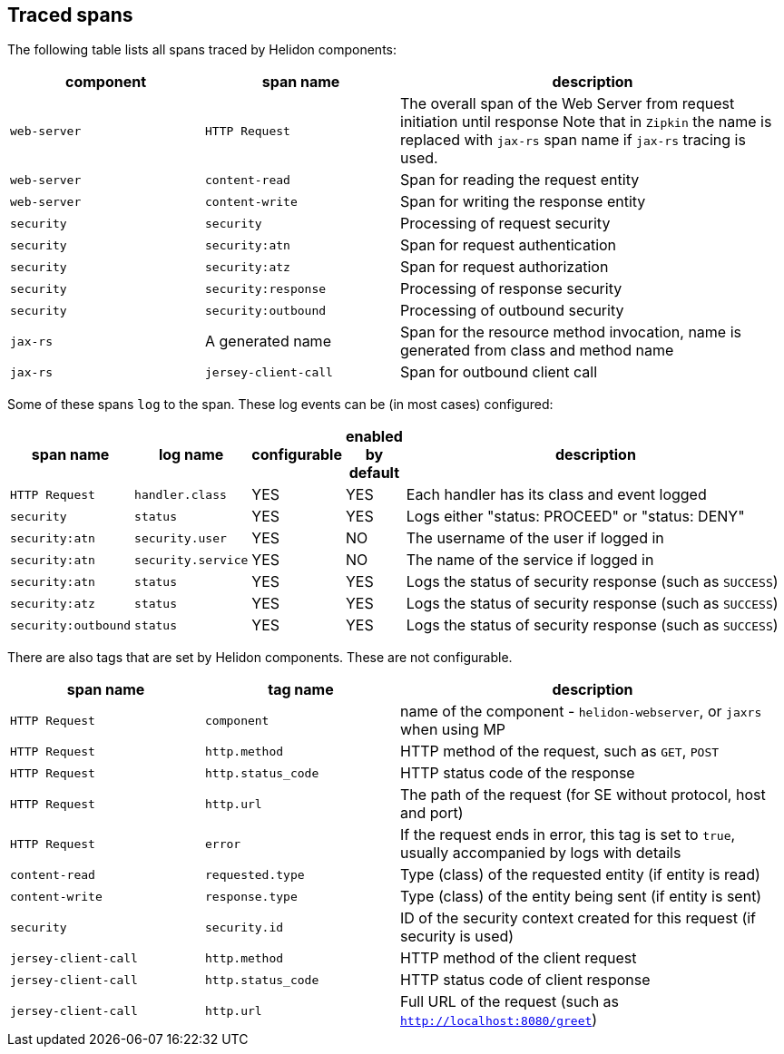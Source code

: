 ///////////////////////////////////////////////////////////////////////////////

    Copyright (c) 2021, 2023 Oracle and/or its affiliates.

    Licensed under the Apache License, Version 2.0 (the "License");
    you may not use this file except in compliance with the License.
    You may obtain a copy of the License at

        http://www.apache.org/licenses/LICENSE-2.0

    Unless required by applicable law or agreed to in writing, software
    distributed under the License is distributed on an "AS IS" BASIS,
    WITHOUT WARRANTIES OR CONDITIONS OF ANY KIND, either express or implied.
    See the License for the specific language governing permissions and
    limitations under the License.

///////////////////////////////////////////////////////////////////////////////

ifndef::rootdir[:rootdir: {docdir}/../..]

== Traced spans

The following table lists all spans traced by Helidon components:

[cols="2,2,4", role="flex, sm10"]
|===
|component      |span name              |description

|`web-server`   |`HTTP Request`         |The overall span of the Web Server from request initiation until response
Note that in `Zipkin` the name is replaced with `jax-rs` span name if `jax-rs` tracing
is used.
|`web-server`   |`content-read`         |Span for reading the request entity
|`web-server`   |`content-write`        |Span for writing the response entity
|`security`     |`security`             |Processing of request security
|`security`     |`security:atn`         |Span for request authentication
|`security`     |`security:atz`         |Span for request authorization
|`security`     |`security:response`    |Processing of response security
|`security`     |`security:outbound`    |Processing of outbound security
|`jax-rs`       |A generated name       |Span for the resource method invocation, name is generated from class and method name
|`jax-rs`       |`jersey-client-call`   |Span for outbound client call
|===

Some of these spans `log` to the span. These log events can be (in most cases) configured:

[cols="2,2,1,1,8", role="flex, sm10"]
|===
|span name          |log name               |configurable   |enabled by default |description

|`HTTP Request`     |`handler.class`        |YES            |YES                |Each handler has its class and event logged
|`security`         |`status`               |YES            |YES                |Logs either "status: PROCEED" or "status: DENY"
|`security:atn`     |`security.user`        |YES            |NO                 |The username of the user if logged in
|`security:atn`     |`security.service`     |YES            |NO                 |The name of the service if logged in
|`security:atn`     |`status`               |YES            |YES                |Logs the status of security response (such as `SUCCESS`)
|`security:atz`     |`status`               |YES            |YES                |Logs the status of security response (such as `SUCCESS`)
|`security:outbound`|`status`               |YES            |YES                |Logs the status of security response (such as `SUCCESS`)
|===

There are also tags that are set by Helidon components. These are not configurable.

[cols="2,2,4", role="flex, sm10"]
|===
|span name          |tag name           |description

|`HTTP Request`         |`component`        |name of the component - `helidon-webserver`, or `jaxrs` when using MP
|`HTTP Request`         |`http.method`      |HTTP method of the request, such as `GET`, `POST`
|`HTTP Request`         |`http.status_code` |HTTP status code of the response
|`HTTP Request`         |`http.url`         |The path of the request (for SE without protocol, host and port)
|`HTTP Request`         |`error`            |If the request ends in error, this tag is set to `true`, usually accompanied by logs with details
|`content-read`         |`requested.type`   |Type (class) of the requested entity (if entity is read)
|`content-write`        |`response.type`    |Type (class) of the entity being sent (if entity is sent)
|`security`             |`security.id`      |ID of the security context created for this request (if security is used)
|`jersey-client-call`   |`http.method`      |HTTP method of the client request
|`jersey-client-call`   |`http.status_code` |HTTP status code of client response
|`jersey-client-call`   |`http.url`         |Full URL of the request (such as `http://localhost:8080/greet`)
|===

